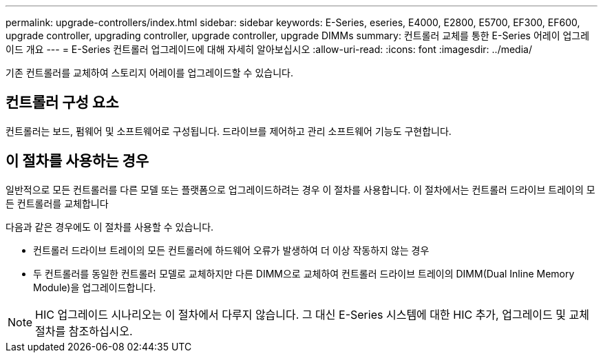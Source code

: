 ---
permalink: upgrade-controllers/index.html 
sidebar: sidebar 
keywords: E-Series, eseries, E4000, E2800, E5700, EF300, EF600, upgrade controller, upgrading controller, upgrade controller, upgrade DIMMs 
summary: 컨트롤러 교체를 통한 E-Series 어레이 업그레이드 개요 
---
= E-Series 컨트롤러 업그레이드에 대해 자세히 알아보십시오
:allow-uri-read: 
:icons: font
:imagesdir: ../media/


[role="lead"]
기존 컨트롤러를 교체하여 스토리지 어레이를 업그레이드할 수 있습니다.



== 컨트롤러 구성 요소

컨트롤러는 보드, 펌웨어 및 소프트웨어로 구성됩니다. 드라이브를 제어하고 관리 소프트웨어 기능도 구현합니다.



== 이 절차를 사용하는 경우

일반적으로 모든 컨트롤러를 다른 모델 또는 플랫폼으로 업그레이드하려는 경우 이 절차를 사용합니다. 이 절차에서는 컨트롤러 드라이브 트레이의 모든 컨트롤러를 교체합니다

다음과 같은 경우에도 이 절차를 사용할 수 있습니다.

* 컨트롤러 드라이브 트레이의 모든 컨트롤러에 하드웨어 오류가 발생하여 더 이상 작동하지 않는 경우
* 두 컨트롤러를 동일한 컨트롤러 모델로 교체하지만 다른 DIMM으로 교체하여 컨트롤러 드라이브 트레이의 DIMM(Dual Inline Memory Module)을 업그레이드합니다.



NOTE: HIC 업그레이드 시나리오는 이 절차에서 다루지 않습니다. 그 대신 E-Series 시스템에 대한 HIC 추가, 업그레이드 및 교체 절차를 참조하십시오.
